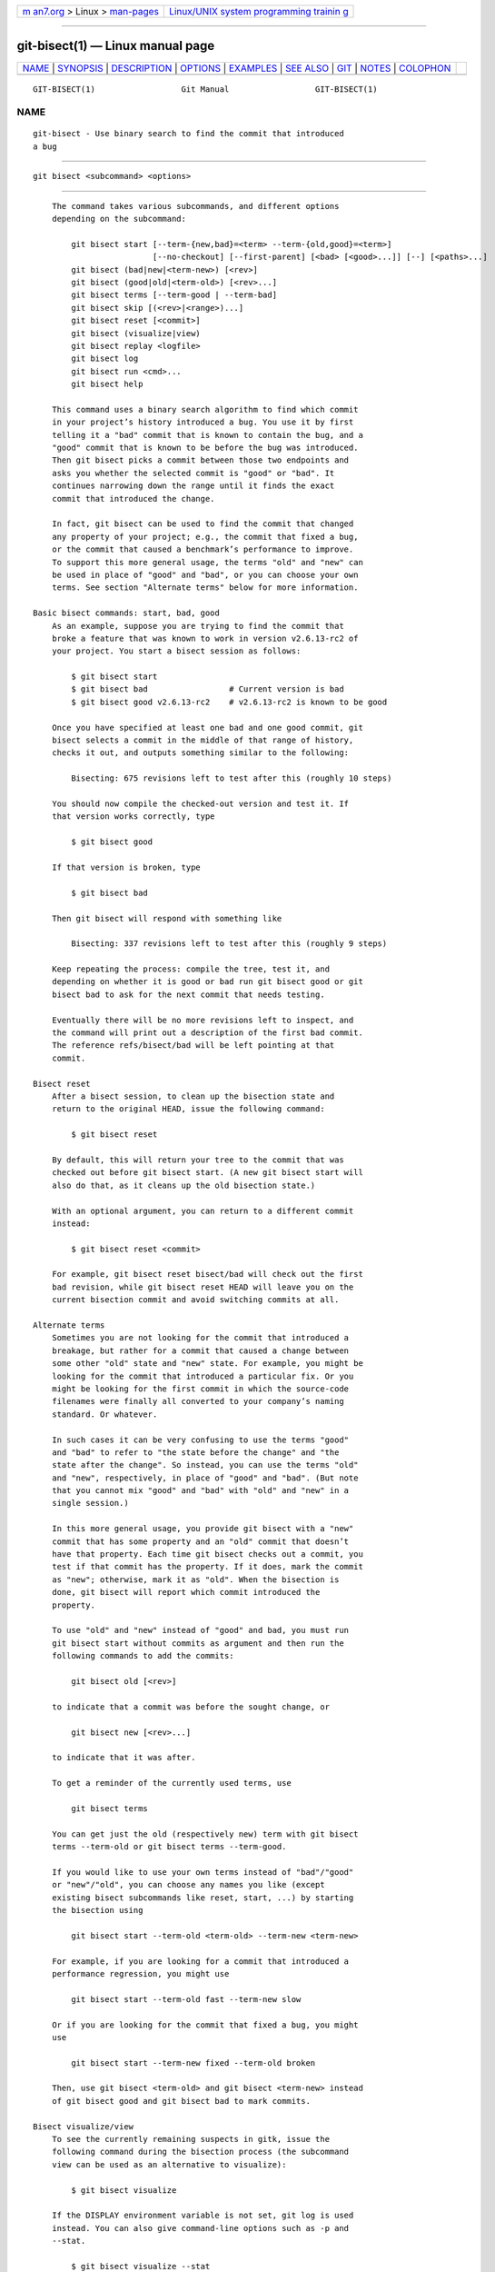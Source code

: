 .. container:: page-top

.. container:: nav-bar

   +----------------------------------+----------------------------------+
   | `m                               | `Linux/UNIX system programming   |
   | an7.org <../../../index.html>`__ | trainin                          |
   | > Linux >                        | g <http://man7.org/training/>`__ |
   | `man-pages <../index.html>`__    |                                  |
   +----------------------------------+----------------------------------+

--------------

git-bisect(1) — Linux manual page
=================================

+-----------------------------------+-----------------------------------+
| `NAME <#NAME>`__ \|               |                                   |
| `SYNOPSIS <#SYNOPSIS>`__ \|       |                                   |
| `DESCRIPTION <#DESCRIPTION>`__ \| |                                   |
| `OPTIONS <#OPTIONS>`__ \|         |                                   |
| `EXAMPLES <#EXAMPLES>`__ \|       |                                   |
| `SEE ALSO <#SEE_ALSO>`__ \|       |                                   |
| `GIT <#GIT>`__ \|                 |                                   |
| `NOTES <#NOTES>`__ \|             |                                   |
| `COLOPHON <#COLOPHON>`__          |                                   |
+-----------------------------------+-----------------------------------+
| .. container:: man-search-box     |                                   |
+-----------------------------------+-----------------------------------+

::

   GIT-BISECT(1)                  Git Manual                  GIT-BISECT(1)

NAME
-------------------------------------------------

::

          git-bisect - Use binary search to find the commit that introduced
          a bug


---------------------------------------------------------

::

          git bisect <subcommand> <options>


---------------------------------------------------------------

::

          The command takes various subcommands, and different options
          depending on the subcommand:

              git bisect start [--term-{new,bad}=<term> --term-{old,good}=<term>]
                               [--no-checkout] [--first-parent] [<bad> [<good>...]] [--] [<paths>...]
              git bisect (bad|new|<term-new>) [<rev>]
              git bisect (good|old|<term-old>) [<rev>...]
              git bisect terms [--term-good | --term-bad]
              git bisect skip [(<rev>|<range>)...]
              git bisect reset [<commit>]
              git bisect (visualize|view)
              git bisect replay <logfile>
              git bisect log
              git bisect run <cmd>...
              git bisect help

          This command uses a binary search algorithm to find which commit
          in your project’s history introduced a bug. You use it by first
          telling it a "bad" commit that is known to contain the bug, and a
          "good" commit that is known to be before the bug was introduced.
          Then git bisect picks a commit between those two endpoints and
          asks you whether the selected commit is "good" or "bad". It
          continues narrowing down the range until it finds the exact
          commit that introduced the change.

          In fact, git bisect can be used to find the commit that changed
          any property of your project; e.g., the commit that fixed a bug,
          or the commit that caused a benchmark’s performance to improve.
          To support this more general usage, the terms "old" and "new" can
          be used in place of "good" and "bad", or you can choose your own
          terms. See section "Alternate terms" below for more information.

      Basic bisect commands: start, bad, good
          As an example, suppose you are trying to find the commit that
          broke a feature that was known to work in version v2.6.13-rc2 of
          your project. You start a bisect session as follows:

              $ git bisect start
              $ git bisect bad                 # Current version is bad
              $ git bisect good v2.6.13-rc2    # v2.6.13-rc2 is known to be good

          Once you have specified at least one bad and one good commit, git
          bisect selects a commit in the middle of that range of history,
          checks it out, and outputs something similar to the following:

              Bisecting: 675 revisions left to test after this (roughly 10 steps)

          You should now compile the checked-out version and test it. If
          that version works correctly, type

              $ git bisect good

          If that version is broken, type

              $ git bisect bad

          Then git bisect will respond with something like

              Bisecting: 337 revisions left to test after this (roughly 9 steps)

          Keep repeating the process: compile the tree, test it, and
          depending on whether it is good or bad run git bisect good or git
          bisect bad to ask for the next commit that needs testing.

          Eventually there will be no more revisions left to inspect, and
          the command will print out a description of the first bad commit.
          The reference refs/bisect/bad will be left pointing at that
          commit.

      Bisect reset
          After a bisect session, to clean up the bisection state and
          return to the original HEAD, issue the following command:

              $ git bisect reset

          By default, this will return your tree to the commit that was
          checked out before git bisect start. (A new git bisect start will
          also do that, as it cleans up the old bisection state.)

          With an optional argument, you can return to a different commit
          instead:

              $ git bisect reset <commit>

          For example, git bisect reset bisect/bad will check out the first
          bad revision, while git bisect reset HEAD will leave you on the
          current bisection commit and avoid switching commits at all.

      Alternate terms
          Sometimes you are not looking for the commit that introduced a
          breakage, but rather for a commit that caused a change between
          some other "old" state and "new" state. For example, you might be
          looking for the commit that introduced a particular fix. Or you
          might be looking for the first commit in which the source-code
          filenames were finally all converted to your company’s naming
          standard. Or whatever.

          In such cases it can be very confusing to use the terms "good"
          and "bad" to refer to "the state before the change" and "the
          state after the change". So instead, you can use the terms "old"
          and "new", respectively, in place of "good" and "bad". (But note
          that you cannot mix "good" and "bad" with "old" and "new" in a
          single session.)

          In this more general usage, you provide git bisect with a "new"
          commit that has some property and an "old" commit that doesn’t
          have that property. Each time git bisect checks out a commit, you
          test if that commit has the property. If it does, mark the commit
          as "new"; otherwise, mark it as "old". When the bisection is
          done, git bisect will report which commit introduced the
          property.

          To use "old" and "new" instead of "good" and bad, you must run
          git bisect start without commits as argument and then run the
          following commands to add the commits:

              git bisect old [<rev>]

          to indicate that a commit was before the sought change, or

              git bisect new [<rev>...]

          to indicate that it was after.

          To get a reminder of the currently used terms, use

              git bisect terms

          You can get just the old (respectively new) term with git bisect
          terms --term-old or git bisect terms --term-good.

          If you would like to use your own terms instead of "bad"/"good"
          or "new"/"old", you can choose any names you like (except
          existing bisect subcommands like reset, start, ...) by starting
          the bisection using

              git bisect start --term-old <term-old> --term-new <term-new>

          For example, if you are looking for a commit that introduced a
          performance regression, you might use

              git bisect start --term-old fast --term-new slow

          Or if you are looking for the commit that fixed a bug, you might
          use

              git bisect start --term-new fixed --term-old broken

          Then, use git bisect <term-old> and git bisect <term-new> instead
          of git bisect good and git bisect bad to mark commits.

      Bisect visualize/view
          To see the currently remaining suspects in gitk, issue the
          following command during the bisection process (the subcommand
          view can be used as an alternative to visualize):

              $ git bisect visualize

          If the DISPLAY environment variable is not set, git log is used
          instead. You can also give command-line options such as -p and
          --stat.

              $ git bisect visualize --stat

      Bisect log and bisect replay
          After having marked revisions as good or bad, issue the following
          command to show what has been done so far:

              $ git bisect log

          If you discover that you made a mistake in specifying the status
          of a revision, you can save the output of this command to a file,
          edit it to remove the incorrect entries, and then issue the
          following commands to return to a corrected state:

              $ git bisect reset
              $ git bisect replay that-file

      Avoiding testing a commit
          If, in the middle of a bisect session, you know that the
          suggested revision is not a good one to test (e.g. it fails to
          build and you know that the failure does not have anything to do
          with the bug you are chasing), you can manually select a nearby
          commit and test that one instead.

          For example:

              $ git bisect good/bad                   # previous round was good or bad.
              Bisecting: 337 revisions left to test after this (roughly 9 steps)
              $ git bisect visualize                  # oops, that is uninteresting.
              $ git reset --hard HEAD~3               # try 3 revisions before what
                                                      # was suggested

          Then compile and test the chosen revision, and afterwards mark
          the revision as good or bad in the usual manner.

      Bisect skip
          Instead of choosing a nearby commit by yourself, you can ask Git
          to do it for you by issuing the command:

              $ git bisect skip                 # Current version cannot be tested

          However, if you skip a commit adjacent to the one you are looking
          for, Git will be unable to tell exactly which of those commits
          was the first bad one.

          You can also skip a range of commits, instead of just one commit,
          using range notation. For example:

              $ git bisect skip v2.5..v2.6

          This tells the bisect process that no commit after v2.5, up to
          and including v2.6, should be tested.

          Note that if you also want to skip the first commit of the range
          you would issue the command:

              $ git bisect skip v2.5 v2.5..v2.6

          This tells the bisect process that the commits between v2.5 and
          v2.6 (inclusive) should be skipped.

      Cutting down bisection by giving more parameters to bisect start
          You can further cut down the number of trials, if you know what
          part of the tree is involved in the problem you are tracking
          down, by specifying path parameters when issuing the bisect start
          command:

              $ git bisect start -- arch/i386 include/asm-i386

          If you know beforehand more than one good commit, you can narrow
          the bisect space down by specifying all of the good commits
          immediately after the bad commit when issuing the bisect start
          command:

              $ git bisect start v2.6.20-rc6 v2.6.20-rc4 v2.6.20-rc1 --
                                 # v2.6.20-rc6 is bad
                                 # v2.6.20-rc4 and v2.6.20-rc1 are good

      Bisect run
          If you have a script that can tell if the current source code is
          good or bad, you can bisect by issuing the command:

              $ git bisect run my_script arguments

          Note that the script (my_script in the above example) should exit
          with code 0 if the current source code is good/old, and exit with
          a code between 1 and 127 (inclusive), except 125, if the current
          source code is bad/new.

          Any other exit code will abort the bisect process. It should be
          noted that a program that terminates via exit(-1) leaves $? =
          255, (see the exit(3) manual page), as the value is chopped with
          & 0377.

          The special exit code 125 should be used when the current source
          code cannot be tested. If the script exits with this code, the
          current revision will be skipped (see git bisect skip above). 125
          was chosen as the highest sensible value to use for this purpose,
          because 126 and 127 are used by POSIX shells to signal specific
          error status (127 is for command not found, 126 is for command
          found but not executable—these details do not matter, as they are
          normal errors in the script, as far as bisect run is concerned).

          You may often find that during a bisect session you want to have
          temporary modifications (e.g. s/#define DEBUG 0/#define DEBUG 1/
          in a header file, or "revision that does not have this commit
          needs this patch applied to work around another problem this
          bisection is not interested in") applied to the revision being
          tested.

          To cope with such a situation, after the inner git bisect finds
          the next revision to test, the script can apply the patch before
          compiling, run the real test, and afterwards decide if the
          revision (possibly with the needed patch) passed the test and
          then rewind the tree to the pristine state. Finally the script
          should exit with the status of the real test to let the git
          bisect run command loop determine the eventual outcome of the
          bisect session.


-------------------------------------------------------

::

          --no-checkout
              Do not checkout the new working tree at each iteration of the
              bisection process. Instead just update a special reference
              named BISECT_HEAD to make it point to the commit that should
              be tested.

              This option may be useful when the test you would perform in
              each step does not require a checked out tree.

              If the repository is bare, --no-checkout is assumed.

          --first-parent
              Follow only the first parent commit upon seeing a merge
              commit.

              In detecting regressions introduced through the merging of a
              branch, the merge commit will be identified as introduction
              of the bug and its ancestors will be ignored.

              This option is particularly useful in avoiding false
              positives when a merged branch contained broken or
              non-buildable commits, but the merge itself was OK.


---------------------------------------------------------

::

          •   Automatically bisect a broken build between v1.2 and HEAD:

                  $ git bisect start HEAD v1.2 --      # HEAD is bad, v1.2 is good
                  $ git bisect run make                # "make" builds the app
                  $ git bisect reset                   # quit the bisect session

          •   Automatically bisect a test failure between origin and HEAD:

                  $ git bisect start HEAD origin --    # HEAD is bad, origin is good
                  $ git bisect run make test           # "make test" builds and tests
                  $ git bisect reset                   # quit the bisect session

          •   Automatically bisect a broken test case:

                  $ cat ~/test.sh
                  #!/bin/sh
                  make || exit 125                     # this skips broken builds
                  ~/check_test_case.sh                 # does the test case pass?
                  $ git bisect start HEAD HEAD~10 --   # culprit is among the last 10
                  $ git bisect run ~/test.sh
                  $ git bisect reset                   # quit the bisect session

              Here we use a test.sh custom script. In this script, if make
              fails, we skip the current commit.  check_test_case.sh should
              exit 0 if the test case passes, and exit 1 otherwise.

              It is safer if both test.sh and check_test_case.sh are
              outside the repository to prevent interactions between the
              bisect, make and test processes and the scripts.

          •   Automatically bisect with temporary modifications (hot-fix):

                  $ cat ~/test.sh
                  #!/bin/sh

                  # tweak the working tree by merging the hot-fix branch
                  # and then attempt a build
                  if      git merge --no-commit --no-ff hot-fix &&
                          make
                  then
                          # run project specific test and report its status
                          ~/check_test_case.sh
                          status=$?
                  else
                          # tell the caller this is untestable
                          status=125
                  fi

                  # undo the tweak to allow clean flipping to the next commit
                  git reset --hard

                  # return control
                  exit $status

              This applies modifications from a hot-fix branch before each
              test run, e.g. in case your build or test environment changed
              so that older revisions may need a fix which newer ones have
              already. (Make sure the hot-fix branch is based off a commit
              which is contained in all revisions which you are bisecting,
              so that the merge does not pull in too much, or use git
              cherry-pick instead of git merge.)

          •   Automatically bisect a broken test case:

                  $ git bisect start HEAD HEAD~10 --   # culprit is among the last 10
                  $ git bisect run sh -c "make || exit 125; ~/check_test_case.sh"
                  $ git bisect reset                   # quit the bisect session

              This shows that you can do without a run script if you write
              the test on a single line.

          •   Locate a good region of the object graph in a damaged
              repository

                  $ git bisect start HEAD <known-good-commit> [ <boundary-commit> ... ] --no-checkout
                  $ git bisect run sh -c '
                          GOOD=$(git for-each-ref "--format=%(objectname)" refs/bisect/good-*) &&
                          git rev-list --objects BISECT_HEAD --not $GOOD >tmp.$$ &&
                          git pack-objects --stdout >/dev/null <tmp.$$
                          rc=$?
                          rm -f tmp.$$
                          test $rc = 0'

                  $ git bisect reset                   # quit the bisect session

              In this case, when git bisect run finishes, bisect/bad will
              refer to a commit that has at least one parent whose
              reachable graph is fully traversable in the sense required by
              git pack objects.

          •   Look for a fix instead of a regression in the code

                  $ git bisect start
                  $ git bisect new HEAD    # current commit is marked as new
                  $ git bisect old HEAD~10 # the tenth commit from now is marked as old

              or:

              $ git bisect start --term-old broken --term-new fixed
              $ git bisect fixed
              $ git bisect broken HEAD~10

      Getting help
          Use git bisect to get a short usage description, and git bisect
          help or git bisect -h to get a long usage description.


---------------------------------------------------------

::

          Fighting regressions with git bisect[1], git-blame(1).


-----------------------------------------------

::

          Part of the git(1) suite


---------------------------------------------------

::

           1. Fighting regressions with git bisect
              file:///usr/local/share/doc/git/git-bisect-lk2009.html

COLOPHON
---------------------------------------------------------

::

          This page is part of the git (Git distributed version control
          system) project.  Information about the project can be found at
          ⟨http://git-scm.com/⟩.  If you have a bug report for this manual
          page, see ⟨http://git-scm.com/community⟩.  This page was obtained
          from the project's upstream Git repository
          ⟨https://github.com/git/git.git⟩ on 2021-08-27.  (At that time,
          the date of the most recent commit that was found in the
          repository was 2021-08-24.)  If you discover any rendering
          problems in this HTML version of the page, or you believe there
          is a better or more up-to-date source for the page, or you have
          corrections or improvements to the information in this COLOPHON
          (which is not part of the original manual page), send a mail to
          man-pages@man7.org

   Git 2.33.0.69.gc420321         08/27/2021                  GIT-BISECT(1)

--------------

Pages that refer to this page: `git(1) <../man1/git.1.html>`__, 
`gittutorial(7) <../man7/gittutorial.7.html>`__, 
`gitworkflows(7) <../man7/gitworkflows.7.html>`__

--------------

--------------

.. container:: footer

   +-----------------------+-----------------------+-----------------------+
   | HTML rendering        |                       | |Cover of TLPI|       |
   | created 2021-08-27 by |                       |                       |
   | `Michael              |                       |                       |
   | Ker                   |                       |                       |
   | risk <https://man7.or |                       |                       |
   | g/mtk/index.html>`__, |                       |                       |
   | author of `The Linux  |                       |                       |
   | Programming           |                       |                       |
   | Interface <https:     |                       |                       |
   | //man7.org/tlpi/>`__, |                       |                       |
   | maintainer of the     |                       |                       |
   | `Linux man-pages      |                       |                       |
   | project <             |                       |                       |
   | https://www.kernel.or |                       |                       |
   | g/doc/man-pages/>`__. |                       |                       |
   |                       |                       |                       |
   | For details of        |                       |                       |
   | in-depth **Linux/UNIX |                       |                       |
   | system programming    |                       |                       |
   | training courses**    |                       |                       |
   | that I teach, look    |                       |                       |
   | `here <https://ma     |                       |                       |
   | n7.org/training/>`__. |                       |                       |
   |                       |                       |                       |
   | Hosting by `jambit    |                       |                       |
   | GmbH                  |                       |                       |
   | <https://www.jambit.c |                       |                       |
   | om/index_en.html>`__. |                       |                       |
   +-----------------------+-----------------------+-----------------------+

--------------

.. container:: statcounter

   |Web Analytics Made Easy - StatCounter|

.. |Cover of TLPI| image:: https://man7.org/tlpi/cover/TLPI-front-cover-vsmall.png
   :target: https://man7.org/tlpi/
.. |Web Analytics Made Easy - StatCounter| image:: https://c.statcounter.com/7422636/0/9b6714ff/1/
   :class: statcounter
   :target: https://statcounter.com/
